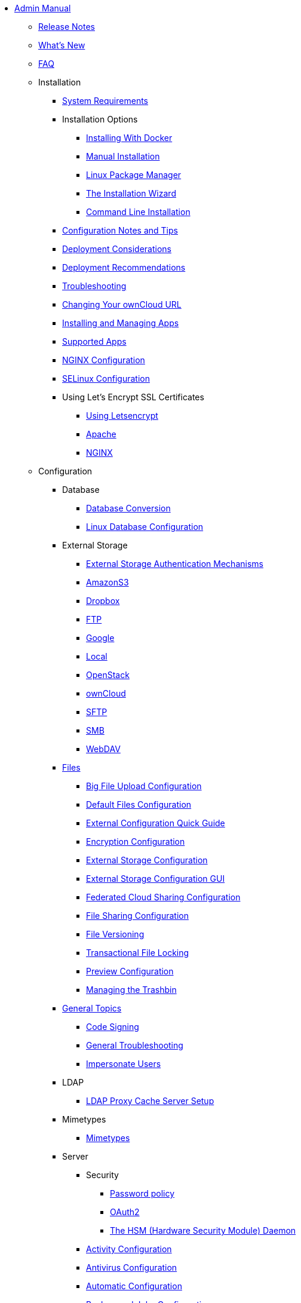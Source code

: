 * xref:index.adoc[Admin Manual]
** xref:release_notes.adoc[Release Notes]
** xref:whats_new_admin.adoc[What's New]
** xref:faq/index.adoc[FAQ]
** Installation
*** xref:installation/system_requirements.adoc[System Requirements]
*** Installation Options
**** xref:installation/docker/index.adoc[Installing With Docker]
**** xref:installation/manual_installation.adoc[Manual Installation]
**** xref:installation/linux_installation.adoc[Linux Package Manager]
**** xref:installation/installation_wizard.adoc[The Installation Wizard]
**** xref:installation/command_line_installation.adoc[Command Line Installation]
*** xref:installation/configuration_notes_and_tips.adoc[Configuration Notes and Tips]
*** xref:installation/deployment_considerations.adoc[Deployment Considerations]
*** xref:installation/deployment_recommendations.adoc[Deployment Recommendations]
*** xref:installation/troubleshooting.adoc[Troubleshooting]
*** xref:installation/changing_the_web_route.adoc[Changing Your ownCloud URL]
*** xref:installation/apps_management_installation.adoc[Installing and Managing Apps]
*** xref:installation/apps_supported.adoc[Supported Apps]
*** xref:installation/nginx_configuration.adoc[NGINX Configuration]
*** xref:installation/selinux_configuration.adoc[SELinux Configuration]
*** Using Let's Encrypt SSL Certificates
**** xref:installation/letsencrypt/using_letsencrypt.adoc[Using Letsencrypt]
**** xref:installation/letsencrypt/apache.adoc[Apache]
**** xref:installation/letsencrypt/nginx.adoc[NGINX]
** Configuration
*** Database
**** xref:configuration/database/db_conversion.adoc[Database Conversion]
**** xref:configuration/database/linux_database_configuration.adoc[Linux Database Configuration]
*** External Storage
**** xref:configuration/files/external_storage/auth_mechanisms.adoc[External Storage Authentication Mechanisms]
**** xref:configuration/files/external_storage/amazons3.adoc[AmazonS3]
**** xref:configuration/files/external_storage/dropbox.adoc[Dropbox]
**** xref:configuration/files/external_storage/ftp.adoc[FTP]
**** xref:configuration/files/external_storage/google.adoc[Google]
**** xref:configuration/files/external_storage/local.adoc[Local]
**** xref:configuration/files/external_storage/openstack.adoc[OpenStack]
**** xref:configuration/files/external_storage/owncloud.adoc[ownCloud]
**** xref:configuration/files/external_storage/sftp.adoc[SFTP]
**** xref:configuration/files/external_storage/smb.adoc[SMB]
**** xref:configuration/files/external_storage/webdav.adoc[WebDAV]
*** xref:configuration/files/index.adoc[Files]
**** xref:configuration/files/big_file_upload_configuration.adoc[Big File Upload Configuration]
**** xref:configuration/files/default_files_configuration.adoc[Default Files Configuration]
**** xref:configuration/files/encryption/encryption_configuration_quick_guide.adoc[External Configuration Quick Guide]
**** xref:configuration/files/encryption_configuration.adoc[Encryption Configuration]
**** xref:configuration/files/external_storage_configuration.adoc[External Storage Configuration]
**** xref:configuration/files/external_storage_configuration_gui.adoc[External Storage Configuration GUI]
**** xref:configuration/files/federated_cloud_sharing_configuration.adoc[Federated Cloud Sharing Configuration]
**** xref:configuration/files/file_sharing_configuration.adoc[File Sharing Configuration]
**** xref:configuration/files/file_versioning.adoc[File Versioning]
**** xref:configuration/files/files_locking_transactional.adoc[Transactional File Locking]
**** xref:configuration/files/previews_configuration.adoc[Preview Configuration]
**** xref:configuration/files/trashbin_options.adoc[Managing the Trashbin]
*** xref:issues/index.adoc[General Topics]
**** xref:issues/code_signing.adoc[Code Signing]
**** xref:issues/general_troubleshooting.adoc[General Troubleshooting]
**** xref:issues/impersonate_users.adoc[Impersonate Users]
*** LDAP
**** xref:configuration/ldap/ldap_proxy_cache_server_setup.adoc[LDAP Proxy Cache Server Setup]
*** Mimetypes
**** xref:configuration/mimetypes/index.adoc[Mimetypes]
*** Server
**** Security
***** xref:configuration/server/security/password_policy.adoc[Password policy]
***** xref:configuration/server/security/oauth2.adoc[OAuth2]
***** xref:configuration/server/security/hsmdaemon.adoc[The HSM (Hardware Security Module) Daemon]
**** xref:configuration/server/activity_configuration.adoc[Activity Configuration]
**** xref:configuration/server/antivirus_configuration.adoc[Antivirus Configuration]
**** xref:configuration/server/automatic_configuration.adoc[Automatic Configuration]
**** xref:configuration/server/background_jobs_configuration.adoc[Background Jobs Configuration]
**** xref:configuration/server/caching_configuration.adoc[Caching Configuration]
**** xref:configuration/server/config_sample_php_parameters.adoc[Config Sample PHP Parameters]
**** xref:configuration/server/config_apps_sample_php_parameters.adoc[Config Apps Sample PHP Parameters]
**** xref:configuration/server/custom_client_repos.adoc[Custom Client Repos]
**** xref:configuration/server/email_configuration.adoc[Email Configuration]
**** xref:configuration/server/excluded_blacklisted_files.adoc[Excluded Blacklisted Files]
**** xref:configuration/server/external_sites.adoc[External Sites]
**** xref:configuration/server/harden_server.adoc[Harden Server]
**** xref:configuration/server/import_ssl_cert.adoc[Import SSL Cert]
**** xref:configuration/server/index_php_less_urls.adoc[Index PHP Less URLs]
**** xref:configuration/server/knowledgebase_configuration.adoc[Knowledgebase Configuration]
**** xref:configuration/server/language_configuration.adoc[Language Configuration]
**** xref:configuration/server/legal_settings_configuration.adoc[Legal Settings Configuration]
**** xref:configuration/server/logging_configuration.adoc[Logging Configuration]
**** xref:configuration/server/oc_server_tuning.adoc[Server Tuning]
**** xref:configuration/server/occ_command.adoc[OCC Command]
**** xref:configuration/server/occ_app_command.adoc[OCC App Command]
**** xref:configuration/server/reverse_proxy_configuration.adoc[Reverse Proxy Configuration]
**** xref:configuration/server/security_setup_warnings.adoc[Security Setup Warnings]
**** xref:configuration/server/thirdparty_php_configuration.adoc[Third Party PHP Configuration]
*** xref:configuration/user/index.adoc[User]
**** xref:configuration/user/encryption_configuration_quick_guide.adoc[Encryption Configuration Quick Guide]
**** xref:configuration/user/reset_admin_password.adoc[Reset Admin Password]
**** xref:configuration/user/reset_user_password.adoc[Reset User Password]
**** xref:configuration/user/user_auth_ftp_smb_imap.adoc[User Auth FTP SMB IMAP]
**** xref:configuration/user/user_auth_ldap.adoc[User Auth LDAP]
**** xref:configuration/user/user_configuration.adoc[User Configuration]
**** xref:configuration/user/user_provisioning_api.adoc[User Provisioning API]
**** xref:configuration/user/user_roles.adoc[User Roles]

** xref:maintenance/index.adoc[Maintenance]
*** xref:maintenance/upgrade.adoc[Upgrading]
**** xref:maintenance/manual_upgrade.adoc[Manual Upgrade]
**** xref:maintenance/package_upgrade.adoc[Upgrading from Package]
**** xref:maintenance/update.adoc[Using the Updater App]
**** xref:upgrading/upgrade_php.adoc[Upgrading PHP]
**** xref:upgrading/marketplace_apps.adoc[Marketplace Apps]
*** xref:maintenance/backup.adoc[Backup]
*** xref:maintenance/enable_maintenance.adoc[Enable Maintenance]
*** xref:maintenance/export_import_instance_data.adoc[Export and Import Instance Data]
*** xref:maintenance/manually-moving-data-folders.adoc[Manually Moving Data Folders]
*** Encryption
**** xref:maintenance/encryption/migrating-from-user-key-to-master-key.adoc[Migrating from User Key to Master Key Encryption]
*** xref:maintenance/migrating.adoc[Migrating to a Different Server]
*** xref:maintenance/restore.adoc[Restore]

** Appliance
*** UCS
**** xref:appliance/ucs/add-groups-and-users.adoc[Add Groups and Users]
*** xref:appliance/what-is-it.adoc[What is the Appliance]
*** xref:appliance/enterprise_trial.adoc[Enterprise Trial]
*** xref:appliance/Active_Directory.adoc[Active Directory]
*** xref:appliance/Backup.adoc[Backup]
*** xref:appliance/Clamav.adoc[ClamAV]
*** xref:appliance/Office.adoc[Office]
*** xref:appliance/firewall.adoc[Firewall]
*** xref:appliance/certificates.adoc[Certificates]
*** xref:appliance/howto-update-owncloud.adoc[How to Update ownCloud]
*** xref:appliance/installation.adoc[Installation]
*** xref:appliance/login_information.adoc[Login Information]
*** xref:appliance/wnd_setup.adoc[Windows Network Drive Setup]
** Enterprise
*** Clients
**** xref:enterprise/clients/creating_branded_apps.adoc[Creating Branded Apps]
**** xref:enterprise/clients/custom_client_repos.adoc[Custom Client Repos]
*** Collaboration
**** xref:enterprise/collaboration/msoffice-wopi-integration.adoc[Microsoft Office Online / WOPI Integration]
*** External Storage
**** xref:enterprise/external_storage/enterprise_only_auth.adoc[Enterprise Only Authentication]
**** xref:enterprise/external_storage/ldap_home_connector_configuration.adoc[LDAP Home Connector Configuration]
**** xref:enterprise/external_storage/onedrive.adoc[OneDrive]
**** xref:enterprise/external_storage/s3_swift_as_primary_object_store_configuration.adoc[S3 Swift as Primary Object Store Configuration]
**** xref:enterprise/external_storage/sharepoint-integration_configuration.adoc[Sharepoint integration Configuration]
**** xref:enterprise/external_storage/windows-network-drive_configuration.adoc[Windows Network Drive Configuration]
*** File Management
**** xref:enterprise/file_management/files_tagging.adoc[File Tagging]
*** Firewall
**** xref:enterprise/firewall/file_firewall.adoc[File Firewall]
*** xref:enterprise/installation/install.adoc[Installation]
**** xref:enterprise/installation/oracle_db_configuration.adoc[Oracle DB Setup & Configuration]
*** Logging
**** xref:enterprise/logging/enterprise_logging_apps.adoc[Enterprise Logging Apps]
*** Security
**** xref:enterprise/ransomware-protection/index.adoc[Ransomware Protection]
*** Server Branding
**** xref:enterprise/server_branding/enterprise_server_branding.adoc[Enterprise Server Branding]
*** User Management
**** xref:enterprise/user_management/user_auth_shibboleth.adoc[Shibboleth Integration]
**** xref:enterprise/user_management/saml_2.0_sso.adoc[SAML 2.0 Based SSO]
** Document Classification
*** xref:enterprise/classification_and_policy_enforcement.adoc[Document Classification and Policy Enforcement]

